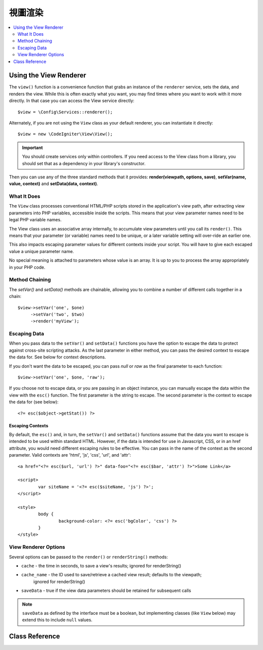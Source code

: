 #############
視圖渲染
#############

.. contents::
    :local:
    :depth: 2

Using the View Renderer
***************************

The ``view()`` function is a convenience function that grabs an instance of the
``renderer`` service, sets the data, and renders the view. While this is often
exactly what you want, you may find times where you want to work with it more directly.
In that case you can access the View service directly::

	$view = \Config\Services::renderer();

Alternately, if you are not using the ``View`` class as your default renderer, you
can instantiate it directly::

	$view = new \CodeIgniter\View\View();

.. important:: You should create services only within controllers. If you need
	access to the View class from a library, you should set that as a dependency
	in your library's constructor.

Then you can use any of the three standard methods that it provides:
**render(viewpath, options, save)**, **setVar(name, value, context)** and **setData(data, context)**.

What It Does
============

The ``View`` class processes conventional HTML/PHP scripts stored in the application's view path,
after extracting view parameters into PHP variables, accessible inside the scripts.
This means that your view parameter names need to be legal PHP variable names.

The View class uses an associative array internally, to accumulate view parameters
until you call its ``render()``. This means that your parameter (or variable) names
need to be unique, or a later variable setting will over-ride an earlier one.

This also impacts escaping parameter values for different contexts inside your
script. You will have to give each escaped value a unique parameter name.

No special meaning is attached to parameters whose value is an array. It is up
to you to process the array appropriately in your PHP code.

Method Chaining
===============

The `setVar()` and `setData()` methods are chainable, allowing you to combine a
number of different calls together in a chain::

	$view->setVar('one', $one)
	     ->setVar('two', $two)
	     ->render('myView');

Escaping Data
=============

When you pass data to the ``setVar()`` and ``setData()`` functions you have the option to escape the data to protect
against cross-site scripting attacks. As the last parameter in either method, you can pass the desired context to
escape the data for. See below for context descriptions.

If you don't want the data to be escaped, you can pass `null` or `raw` as the final parameter to each function::

	$view->setVar('one', $one, 'raw');

If you choose not to escape data, or you are passing in an object instance, you can manually escape the data within
the view with the ``esc()`` function. The first parameter is the string to escape. The second parameter is the
context to escape the data for (see below)::

	<?= esc($object->getStat()) ?>

Escaping Contexts
-----------------

By default, the ``esc()`` and, in turn, the ``setVar()`` and ``setData()`` functions assume that the data you want to
escape is intended to be used within standard HTML. However, if the data is intended for use in Javascript, CSS,
or in an href attribute, you would need different escaping rules to be effective. You can pass in the name of the
context as the second parameter. Valid contexts are 'html', 'js', 'css', 'url', and 'attr'::

	<a href="<?= esc($url, 'url') ?>" data-foo="<?= esc($bar, 'attr') ?>">Some Link</a>

	<script>
		var siteName = '<?= esc($siteName, 'js') ?>';
	</script>

	<style>
		body {
			background-color: <?= esc('bgColor', 'css') ?>
		}
	</style>

View Renderer Options
=====================

Several options can be passed to the ``render()`` or ``renderString()`` methods:

-   ``cache`` - the time in seconds, to save a view's results; ignored for renderString()
-   ``cache_name`` - the ID used to save/retrieve a cached view result; defaults to the viewpath;
		ignored for renderString()
-   ``saveData`` - true if the view data parameters should be retained for subsequent calls

.. note:: ``saveData`` as defined by the interface must be a boolean, but implementing
	classes (like ``View`` below) may extend this to include ``null`` values.

Class Reference
***************

.. php:class:: CodeIgniter\\View\\View

	.. php:method:: render($view[, $options[, $saveData=false]])
                :noindex:

		:param  string       $view: File name of the view source
		:param  array        $options: Array of options, as key/value pairs
		:param  boolean|null $saveData: If true, will save data for use with any other calls. If false, will clean the data after rendering the view. If null, uses the config setting.
		:returns: The rendered text for the chosen view
		:rtype: string

		Builds the output based upon a file name and any data that has already been set::

			echo $view->render('myview');

	.. php:method:: renderString($view[, $options[, $saveData=false]])
                :noindex:

		:param  string       $view: Contents of the view to render, for instance content retrieved from a database
		:param  array        $options: Array of options, as key/value pairs
		:param  boolean|null $saveData: If true, will save data for use with any other calls. If false, will clean the data after rendering the view. If null, uses the config setting.
		:returns: The rendered text for the chosen view
		:rtype: string

		Builds the output based upon a view fragment and any data that has already been set::

			echo $view->renderString('<div>My Sharona</div>');

		This could be used for displaying content that might have been stored in a database,
		but you need to be aware that this is a potential security vulnerability,
		and that you **must** validate any such data, and probably escape it
		appropriately!

	.. php:method:: setData([$data[, $context=null]])
                :noindex:

		:param  array   $data: Array of view data strings, as key/value pairs
		:param  string  $context: The context to use for data escaping.
		:returns: The Renderer, for method chaining
		:rtype: CodeIgniter\\View\\RendererInterface.

		Sets several pieces of view data at once::

			$view->setData(['name'=>'George', 'position'=>'Boss']);

		Supported escape contexts: html, css, js, url, or attr or raw.
		If 'raw', no escaping will happen.

		Each call adds to the array of data that the object is accumulating,
		until the view is rendered.

	.. php:method:: setVar($name[, $value=null[, $context=null]])
                :noindex:

		:param  string  $name: Name of the view data variable
		:param  mixed   $value: The value of this view data
		:param  string  $context: The context to use for data escaping.
		:returns: The Renderer, for method chaining
		:rtype: CodeIgniter\\View\\RendererInterface.

		Sets a single piece of view data::

			$view->setVar('name','Joe','html');

		Supported escape contexts: html, css, js, url, attr or raw.
		If 'raw', no escaping will happen.

		If you use the a view data variable that you have previously used
		for this object, the new value will replace the existing one.
